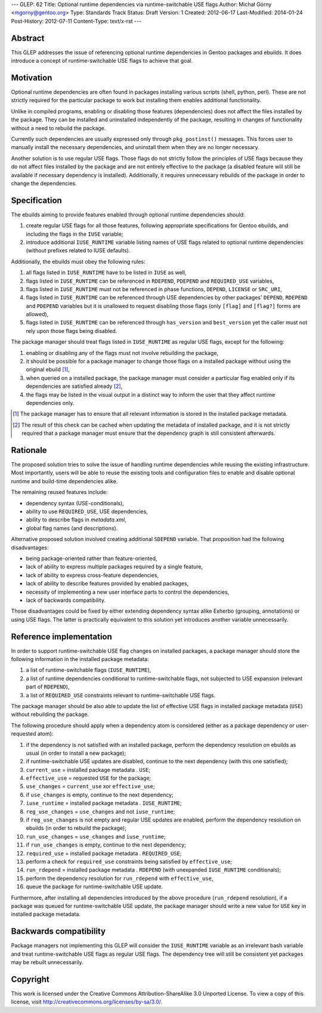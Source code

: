 ---
GLEP: 62
Title: Optional runtime dependencies via runtime-switchable USE flags
Author: Michał Górny <mgorny@gentoo.org>
Type: Standards Track
Status: Draft
Version: 1
Created: 2012-06-17
Last-Modified: 2014-01-24
Post-History: 2012-07-11
Content-Type: text/x-rst
---


Abstract
========

This GLEP addresses the issue of referencing optional runtime
dependencies in Gentoo packages and ebuilds. It does introduce
a concept of runtime-switchable USE flags to achieve that goal.


Motivation
==========

Optional runtime dependencies are often found in packages installing
various scripts (shell, python, perl). These are not strictly required
for the particular package to work but installing them enables
additional functionality.

Unlike in compiled programs, enabling or disabling those features
(dependencies) does not affect the files installed by the package.
They can be installed and uninstalled independently of the package,
resulting in changes of functionality without a need to rebuild
the package.

Currently such dependencies are usually expressed only through
``pkg_postinst()`` messages. This forces user to manually install
the necessary dependencies, and uninstall them when they are no longer
necessary.

Another solution is to use regular USE flags. Those flags do not strictly
follow the principles of USE flags because they do not affect files
installed by the package and are not entirely effective to the package
(a disabled feature will still be available if necessary dependency is
installed). Additionally, it requires unnecessary rebuilds
of the package in order to change the dependencies.


Specification
=============

The ebuilds aiming to provide features enabled through optional runtime
dependencies should:

1. create regular USE flags for all those features, following
   appropriate specifications for Gentoo ebuilds, and including
   the flags in the ``IUSE`` variable;
2. introduce additional ``IUSE_RUNTIME`` variable listing names of USE
   flags related to optional runtime dependencies (without prefixes
   related to IUSE defaults).

Additionally, the ebuilds must obey the following rules:

1. all flags listed in ``IUSE_RUNTIME`` have to be listed in ``IUSE``
   as well,
2. flags listed in ``IUSE_RUNTIME`` can be referenced in ``RDEPEND``,
   ``PDEPEND`` and ``REQUIRED_USE`` variables,
3. flags listed in ``IUSE_RUNTIME`` must not be referenced in phase
   functions, ``DEPEND``, ``LICENSE`` or ``SRC_URI``,
4. flags listed in ``IUSE_RUNTIME`` can be referenced through USE
   dependencies by other packages' ``DEPEND``, ``RDEPEND``
   and ``PDEPEND`` variables but it is unallowed to request disabling
   those flags (only ``[flag]`` and ``[flag?]`` forms are allowed),
5. flags listed in ``IUSE_RUNTIME`` can be referenced through
   ``has_version`` and ``best_version`` yet the caller must not rely
   upon those flags being disabled.

The package manager should treat flags listed in ``IUSE_RUNTIME``
as regular USE flags, except for the following:

1. enabling or disabling any of the flags must not involve rebuilding
   the package,
2. it should be possible for a package manager to change those flags
   on a installed package without using the original ebuild [1]_,
3. when queried on a installed package, the package manager must
   consider a particular flag enabled only if its dependencies
   are satisfied already [2]_,
4. the flags may be listed in the visual output in a distinct way
   to inform the user that they affect runtime dependencies only.

.. [1] The package manager has to ensure that all relevant information
       is stored in the installed package metadata.
.. [2] The result of this check can be cached when updating the metadata
       of installed package, and it is not strictly required that
       a package manager must ensure that the dependency graph is still
       consistent afterwards.


Rationale
=========

The proposed solution tries to solve the issue of handling runtime
dependencies while reusing the existing infrastructure. Most
importantly, users will be able to reuse the existing tools
and configuration files to enable and disable optional runtime
and build-time dependencies alike.

The remaining reused features include:

- dependency syntax (USE-conditionals),
- ability to use ``REQUIRED_USE``, USE dependencies,
- ability to describe flags in `metadata.xml`,
- global flag names (and descriptions).

Alternative proposed solution involved creating additional ``SDEPEND``
variable. That proposition had the following disadvantages:

- being package-oriented rather than feature-oriented,
- lack of ability to express multiple packages required by a single
  feature,
- lack of ability to express cross-feature dependencies,
- lack of ability to describe features provided by enabled packages,
- necessity of implementing a new user interface parts to control
  the dependencies,
- lack of backwards compatibility.

Those disadvantages could be fixed by either extending dependency
syntax alike Exherbo (grouping, annotations) or using USE flags.
The latter is practically equivalent to this solution yet introduces
another variable unnecessarily.


Reference implementation
========================

In order to support runtime-switchable USE flag changes on installed
packages, a package manager should store the following information
in the installed package metadata:

1. a list of runtime-switchable flags (``IUSE_RUNTIME``),
2. a list of runtime dependencies conditional to runtime-switchable
   flags, not subjected to USE expansion (relevant part of ``RDEPEND``),
3. a list of ``REQUIRED_USE`` constraints relevant to runtime-switchable
   USE flags.

The package manager should be also able to update the list of effective
USE flags in installed package metadata (``USE``) without rebuilding
the package.

The following procedure should apply when a dependency atom is
considered (either as a package dependency or user-requested atom):

1. if the dependency is not satisfied with an installed package,
   perform the dependency resolution on ebuilds as usual (in order to
   install a new package);
2. if runtime-switchable USE updates are disabled, continue to
   the next dependency (with this one satisfied);
3. ``current_use`` = installed package metadata . ``USE``;
4. ``effective_use`` = requested ``USE`` for the package;
5. ``use_changes`` = ``current_use`` xor ``effective_use``;
6. if ``use_changes`` is empty, continue to the next dependency;
7. ``iuse_runtime`` = installed package metadata . ``IUSE_RUNTIME``;
8. ``reg_use_changes`` = ``use_changes`` and not ``iuse_runtime``;
9. if ``reg_use_changes`` is not empty and regular USE updates
   are enabled, perform the dependency resolution on ebuilds (in order
   to rebuild the package);
10. ``run_use_changes`` = ``use_changes`` and ``iuse_runtime``;
11. if ``run_use_changes`` is empty, continue to the next dependency;
12. ``required_use`` = installed package metadata . ``REQUIRED_USE``;
13. perform a check for ``required_use`` constraints being satisfied
    by ``effective_use``;
14. ``run_rdepend`` = installed package metadata . ``RDEPEND`` (with
    unexpanded ``IUSE_RUNTIME`` conditionals);
15. perform the dependency resolution for ``run_rdepend`` with
    ``effective_use``,
16. queue the package for runtime-switchable USE update.

Furthermore, after installing all dependencies introduced by the above
procedure (``run_rdepend`` resolution), if a package was queued for
runtime-switchable USE update, the package manager should write a new
value for ``USE`` key in installed package metadata.


Backwards compatibility
=======================

Package managers not implementing this GLEP will consider
the ``IUSE_RUNTIME`` variable as an irrelevant bash variable and treat
runtime-switchable USE flags as regular USE flags. The dependency tree
will still be consistent yet packages may be rebuilt unnecessarily.


Copyright
=========

This work is licensed under the Creative Commons Attribution-ShareAlike 3.0
Unported License.  To view a copy of this license, visit
http://creativecommons.org/licenses/by-sa/3.0/.

